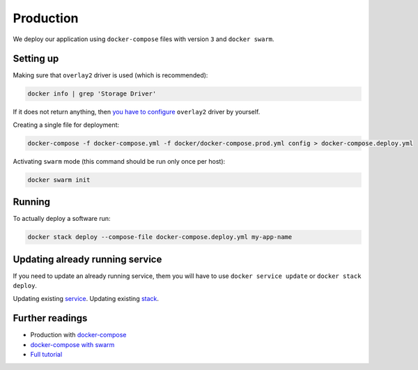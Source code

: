 Production
==========

We deploy our application using ``docker-compose`` files with version ``3`` and ``docker swarm``.


Setting up
----------

Making sure that ``overlay2`` driver is used (which is recommended):

.. code:: bash

  docker info | grep 'Storage Driver'

If it does not return anything, then `you have to configure <https://docs.docker.com/engine/userguide/storagedriver/overlayfs-driver/#configure-docker-with-the-overlay-or-overlay2-storage-driver>`_ ``overlay2`` driver by yourself.

Creating a single file for deployment:

.. code:: bash

  docker-compose -f docker-compose.yml -f docker/docker-compose.prod.yml config > docker-compose.deploy.yml

Activating ``swarm`` mode (this command should be run only once per host):

.. code:: bash

  docker swarm init


Running
-------

To actually deploy a software run:

.. code:: bash

  docker stack deploy --compose-file docker-compose.deploy.yml my-app-name


Updating already running service
--------------------------------

If you need to update an already running service, them you will have to use ``docker service update`` or ``docker stack deploy``.

Updating existing `service <https://docs.docker.com/engine/reference/commandline/service_update/>`_.
Updating existing `stack <https://docs.docker.com/engine/reference/commandline/stack_deploy/>`_.


Further readings
----------------

- Production with `docker-compose <https://docs.docker.com/compose/production>`_
- `docker-compose with swarm <https://docs.docker.com/compose/swarm/>`_
- `Full tutorial <https://docs.docker.com/get-started>`_
